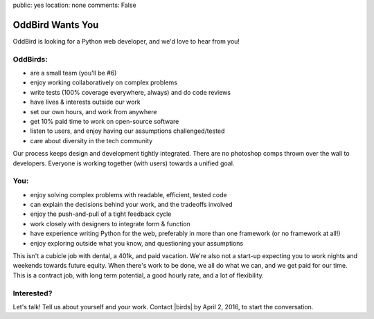 public: yes
location: none
comments: False


OddBird Wants You
=================

OddBird is looking for a Python web developer, and we'd love to hear from you!


OddBirds:
---------

- are a small team (you'll be #6)
- enjoy working collaboratively on complex problems
- write tests (100% coverage everywhere, always) and do code reviews
- have lives & interests outside our work
- set our own hours, and work from anywhere
- get 10% paid time to work on open-source software
- listen to users, and enjoy having our assumptions challenged/tested
- care about diversity in the tech community

Our process keeps design and development tightly integrated.
There are no photoshop comps thrown over the wall to developers.
Everyone is working together (with users) towards a unified goal.


You:
----

- enjoy solving complex problems with readable, efficient, tested code
- can explain the decisions behind your work, and the tradeoffs involved
- enjoy the push-and-pull of a tight feedback cycle
- work closely with designers to integrate form & function
- have experience writing Python for the web, preferably in more than one
  framework (or no framework at all!)
- enjoy exploring outside what you know, and questioning your assumptions

This isn't a cubicle job with dental, a 401k, and paid vacation.
We're also not a start-up expecting you
to work nights and weekends towards future equity.
When there's work to be done, we all do what we can,
and we get paid for our time.
This is a contract job, with long term potential,
a good hourly rate, and a lot of flexibility.


Interested?
-----------

Let's talk!
Tell us about yourself and your work.
Contact |birds| by April 2, 2016, to start the conversation.


.. |birds| raw:: html

  <a href="birds(who ar at the)oddbird.net" class="email">
    birds(who ar at the)oddbird.net
  </a>
